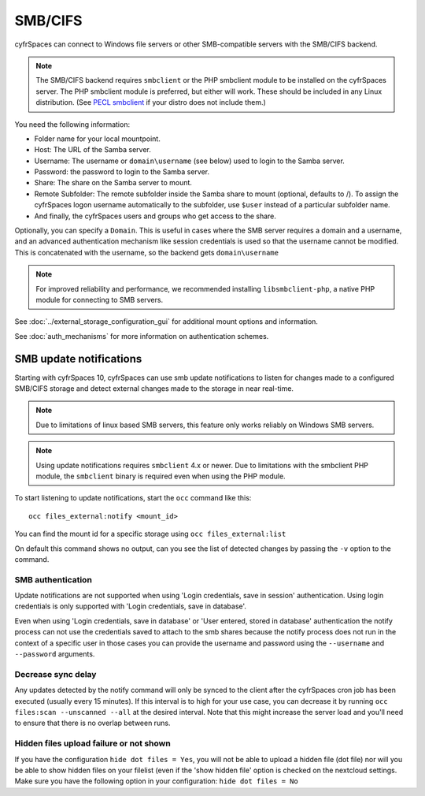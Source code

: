 ========
SMB/CIFS
========

cyfrSpaces can connect to Windows file servers or other SMB-compatible servers
with the SMB/CIFS backend.

.. note:: The SMB/CIFS backend requires ``smbclient`` or
   the PHP smbclient module to be installed on the cyfrSpaces server. The PHP
   smbclient module is preferred, but either will work. These
   should be included in any Linux distribution. (See `PECL smbclient
   <https://pecl.php.net/package/smbclient>`_ if your distro does not include
   them.)

You need the following information:

*    Folder name for your local mountpoint.
*    Host: The URL of the Samba server.
*    Username: The username or ``domain\username`` (see below) used to login to the Samba
     server.
*    Password: the password to login to the Samba server.
*    Share: The share on the Samba server to mount.
*    Remote Subfolder: The remote subfolder inside the Samba share to mount
     (optional, defaults to /). To assign the cyfrSpaces logon username
     automatically to the subfolder, use ``$user`` instead of a particular
     subfolder name.
*    And finally, the cyfrSpaces users and groups who get access to the share.

Optionally, you can specify a ``Domain``. This is useful in
cases where the
SMB server requires a domain and a username, and an advanced authentication
mechanism like session credentials is used so that the username cannot be
modified. This is concatenated with the username, so the backend gets
``domain\username``

.. note:: For improved reliability and performance, we recommended installing
          ``libsmbclient-php``, a native PHP module for connecting to
          SMB servers.

.. figure:: images/smb.png
   :alt: Samba external storage configuration.
   :scale: 75%

See :doc:`../external_storage_configuration_gui` for additional mount
options and information.

See :doc:`auth_mechanisms` for more information on authentication schemes.

SMB update notifications
------------------------

Starting with cyfrSpaces 10, cyfrSpaces can use smb update notifications to
listen for changes made to a configured SMB/CIFS storage and detect external
changes made to the storage in near real-time.

.. note:: Due to limitations of linux based SMB servers, this feature only works
   reliably on Windows SMB servers.

.. note:: Using update notifications requires ``smbclient`` 4.x or newer.
   Due to limitations with the smbclient PHP module, the ``smbclient`` binary
   is required even when using the PHP module.

To start listening to update notifications, start the ``occ`` command like this::

 occ files_external:notify <mount_id>

You can find the mount id for a specific storage using ``occ files_external:list``

On default this command shows no output, can you see the list of detected changes by
passing the ``-v`` option to the command.

SMB authentication
^^^^^^^^^^^^^^^^^^

Update notifications are not supported when using 'Login credentials, save in session' authentication.
Using login credentials is only supported with 'Login credentials, save in database'.

Even when using 'Login credentials, save in database' or 'User entered, stored in database' authentication the notify process
can not use the credentials saved to attach to the smb shares because the notify process does not run in the context of a specific user
in those cases you can provide the username and password using the ``--username`` and ``--password`` arguments.

Decrease sync delay
^^^^^^^^^^^^^^^^^^^

Any updates detected by the notify command will only be synced to the client after the cyfrSpaces cron job has been executed
(usually every 15 minutes). If this interval is to high for your use case, you can decrease it by running ``occ files:scan --unscanned --all``
at the desired interval. Note that this might increase the server load and you'll need to ensure that there is no overlap between runs.

Hidden files upload failure or not shown
^^^^^^^^^^^^^^^^^^^^^^^^^^^^^^^^^^^^^^^^
If you have the configuration ``hide dot files = Yes``, you will not be able to upload a hidden file (dot file) nor will you be able to show hidden files on your filelist (even if the 'show hidden file' option is checked on the nextcloud settings.
Make sure you have the following option in your configuration: ``hide dot files = No``

